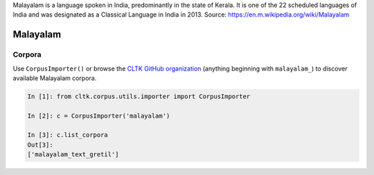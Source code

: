 Malayalam is a language spoken in India, predominantly in the state of Kerala. It is one of the 22 scheduled languages of India and was designated as a Classical Language in India in 2013.
Source: https://en.m.wikipedia.org/wiki/Malayalam

Malayalam
********

Corpora
=======

Use ``CorpusImporter()`` or browse the `CLTK GitHub organization <https://github.com/cltk>`_ (anything beginning with ``malayalam_``) to discover available Malayalam corpora.

.. code-block:: python

   In [1]: from cltk.corpus.utils.importer import CorpusImporter

   In [2]: c = CorpusImporter('malayalam')

   In [3]: c.list_corpora
   Out[3]:
   ['malayalam_text_gretil']
